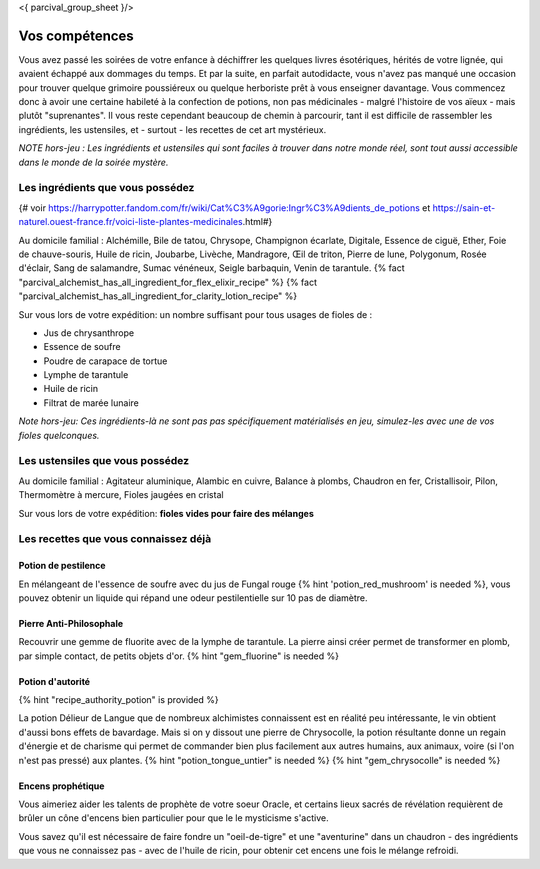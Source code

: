 <{ parcival_group_sheet }/>

Vos compétences
====================================

Vous avez passé les soirées de votre enfance à déchiffrer les quelques livres ésotériques, hérités de votre lignée, qui avaient échappé aux dommages du temps. Et par la suite, en parfait autodidacte, vous n'avez pas manqué une occasion pour trouver quelque grimoire poussiéreux ou quelque herboriste prêt à vous enseigner davantage.
Vous commencez donc à avoir une certaine habileté à la confection de potions, non pas médicinales - malgré l'histoire de vos aïeux - mais plutôt "suprenantes". Il vous reste cependant beaucoup de chemin à parcourir, tant il est difficile de rassembler les ingrédients, les ustensiles, et - surtout - les recettes de cet art mystérieux.

*NOTE hors-jeu : Les ingrédients et ustensiles qui sont faciles à trouver dans notre monde réel, sont tout aussi accessible dans le monde de la soirée mystère.*


Les ingrédients que vous possédez
++++++++++++++++++++++++++++++++++++++++++++++++++++++++++++++++

{# voir https://harrypotter.fandom.com/fr/wiki/Cat%C3%A9gorie:Ingr%C3%A9dients_de_potions et https://sain-et-naturel.ouest-france.fr/voici-liste-plantes-medicinales.html#}

Au domicile familial : Alchémille, Bile de tatou, Chrysope, Champignon écarlate, Digitale, Essence de ciguë, Ether, Foie de chauve-souris, Huile de ricin, Joubarbe, Livèche, Mandragore, Œil de triton, Pierre de lune, Polygonum, Rosée d'éclair, Sang de salamandre, Sumac vénéneux, Seigle barbaquin, Venin de tarantule.
{% fact "parcival_alchemist_has_all_ingredient_for_flex_elixir_recipe" %} {% fact "parcival_alchemist_has_all_ingredient_for_clarity_lotion_recipe" %}

Sur vous lors de votre expédition: un nombre suffisant pour tous usages de fioles de :

- Jus de chrysanthrope
- Essence de soufre
- Poudre de carapace de tortue
- Lymphe de tarantule
- Huile de ricin
- Filtrat de marée lunaire

*Note hors-jeu: Ces ingrédients-là ne sont pas pas spécifiquement matérialisés en jeu, simulez-les avec une de vos fioles quelconques.*


Les ustensiles que vous possédez
++++++++++++++++++++++++++++++++++++++++++++++++++++++++++++++++

Au domicile familial : Agitateur aluminique, Alambic en cuivre, Balance à plombs, Chaudron en fer, Cristallisoir, Pilon, Thermomètre à mercure, Fioles jaugées en cristal

Sur vous lors de votre expédition: **fioles vides pour faire des mélanges**


Les recettes que vous connaissez déjà
++++++++++++++++++++++++++++++++++++++++++++++++++++++++++++++++


Potion de pestilence
--------------------------

En mélangeant de l'essence de soufre avec du jus de Fungal rouge {% hint 'potion_red_mushroom' is needed %}, vous pouvez obtenir un liquide qui répand une odeur pestilentielle sur 10 pas de diamètre.


Pierre Anti-Philosophale
------------------------

Recouvrir une gemme de fluorite avec de la lymphe de tarantule. La pierre ainsi créer permet de transformer en plomb, par simple contact, de petits objets d'or. {% hint "gem_fluorine" is needed %}


Potion d'autorité
-----------------------

{% hint "recipe_authority_potion" is provided %}

La potion Délieur de Langue que de nombreux alchimistes connaissent est en réalité peu intéressante, le vin obtient d'aussi bons effets de bavardage.
Mais si on y dissout une pierre de Chrysocolle, la potion résultante donne un regain d'énergie et de charisme qui permet de commander bien plus facilement aux autres humains, aux animaux, voire (si l'on n'est pas pressé) aux plantes. {% hint "potion_tongue_untier" is needed %} {% hint "gem_chrysocolle" is needed %}


Encens prophétique
-----------------------

Vous aimeriez aider les talents de prophète de votre soeur Oracle, et certains lieux sacrés de révélation requièrent de brûler un cône d'encens bien particulier pour que le le mysticisme s'active.

Vous savez qu'il est nécessaire de faire fondre un "oeil-de-tigre" et une "aventurine" dans un chaudron - des ingrédients que vous ne connaissez pas - avec de l'huile de ricin, pour obtenir cet encens une fois le mélange refroidi.


